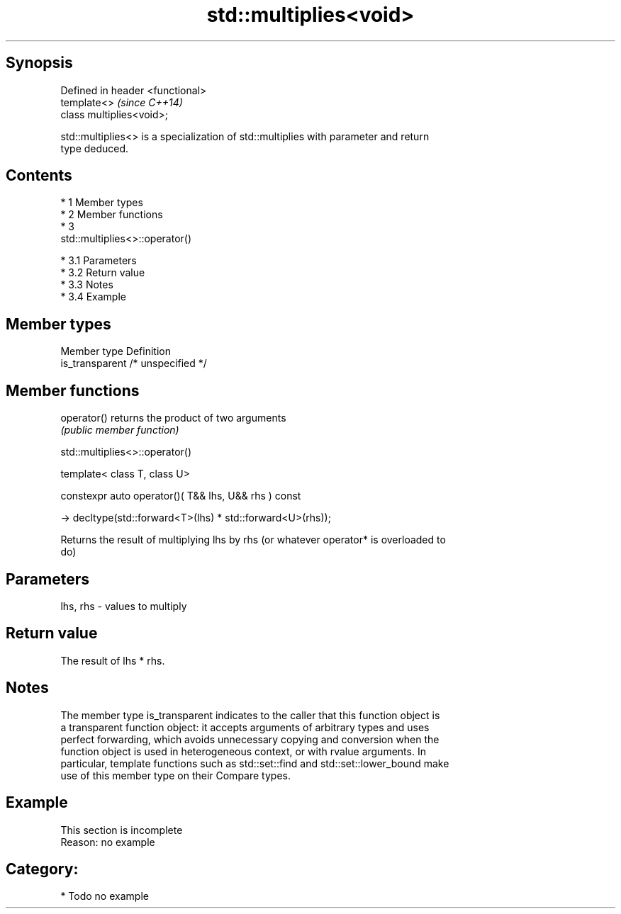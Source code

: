 .TH std::multiplies<void> 3 "Apr 19 2014" "1.0.0" "C++ Standard Libary"
.SH Synopsis
   Defined in header <functional>
   template<>                      \fI(since C++14)\fP
   class multiplies<void>;

   std::multiplies<> is a specialization of std::multiplies with parameter and return
   type deduced.

.SH Contents

     * 1 Member types
     * 2 Member functions
     * 3
       std::multiplies<>::operator()

          * 3.1 Parameters
          * 3.2 Return value
          * 3.3 Notes
          * 3.4 Example

.SH Member types

   Member type    Definition
   is_transparent /* unspecified */

.SH Member functions

   operator() returns the product of two arguments
              \fI(public member function)\fP

                              std::multiplies<>::operator()

   template< class T, class U>

   constexpr auto operator()( T&& lhs, U&& rhs ) const

   -> decltype(std::forward<T>(lhs) * std::forward<U>(rhs));

   Returns the result of multiplying lhs by rhs (or whatever operator* is overloaded to
   do)

.SH Parameters

   lhs, rhs - values to multiply

.SH Return value

   The result of lhs * rhs.

.SH Notes

   The member type is_transparent indicates to the caller that this function object is
   a transparent function object: it accepts arguments of arbitrary types and uses
   perfect forwarding, which avoids unnecessary copying and conversion when the
   function object is used in heterogeneous context, or with rvalue arguments. In
   particular, template functions such as std::set::find and std::set::lower_bound make
   use of this member type on their Compare types.

.SH Example

    This section is incomplete
    Reason: no example

.SH Category:

     * Todo no example

